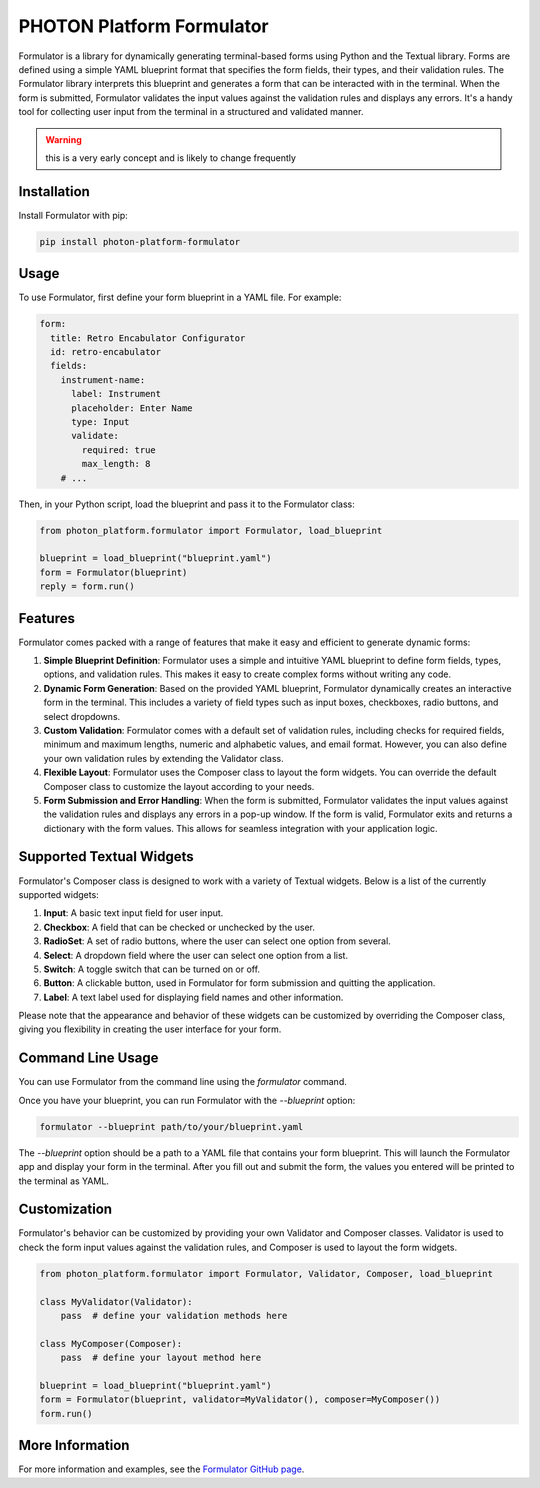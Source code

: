 ==========================
PHOTON Platform Formulator
==========================

Formulator is a library for dynamically generating terminal-based forms using
Python and the Textual library. Forms are defined using a simple YAML blueprint
format that specifies the form fields, their types, and their validation rules.
The Formulator library interprets this blueprint and generates a form that can
be interacted with in the terminal. When the form is submitted, Formulator
validates the input values against the validation rules and displays any
errors. It's a handy tool for collecting user input from the terminal in a
structured and validated manner.

.. warning::
   this is a very early concept and is likely to change frequently

Installation
============
Install Formulator with pip:

.. code-block:: bash

    pip install photon-platform-formulator


Usage
=====
To use Formulator, first define your form blueprint in a YAML file. For example:

.. code-block:: yaml

    form:
      title: Retro Encabulator Configurator
      id: retro-encabulator
      fields:
        instrument-name:
          label: Instrument
          placeholder: Enter Name
          type: Input
          validate:
            required: true
            max_length: 8
        # ...

Then, in your Python script, load the blueprint and pass it to the Formulator class:

.. code-block:: python

    from photon_platform.formulator import Formulator, load_blueprint

    blueprint = load_blueprint("blueprint.yaml")
    form = Formulator(blueprint)
    reply = form.run()


Features
========

Formulator comes packed with a range of features that make it easy and efficient to generate dynamic forms:

1. **Simple Blueprint Definition**: Formulator uses a simple and intuitive YAML
   blueprint to define form fields, types, options, and validation rules. This
   makes it easy to create complex forms without writing any code.

2. **Dynamic Form Generation**: Based on the provided YAML blueprint,
   Formulator dynamically creates an interactive form in the terminal. This
   includes a variety of field types such as input boxes, checkboxes, radio
   buttons, and select dropdowns.

3. **Custom Validation**: Formulator comes with a default set of validation
   rules, including checks for required fields, minimum and maximum lengths,
   numeric and alphabetic values, and email format. However, you can also
   define your own validation rules by extending the Validator class.

4. **Flexible Layout**: Formulator uses the Composer class to layout the form
   widgets. You can override the default Composer class to customize the layout
   according to your needs.

5. **Form Submission and Error Handling**: When the form is submitted,
   Formulator validates the input values against the validation rules and
   displays any errors in a pop-up window. If the form is valid, Formulator
   exits and returns a dictionary with the form values. This allows for
   seamless integration with your application logic.

Supported Textual Widgets
=========================

Formulator's Composer class is designed to work with a variety of Textual
widgets. Below is a list of the currently supported widgets:

1. **Input**: A basic text input field for user input.

2. **Checkbox**: A field that can be checked or unchecked by the user.

3. **RadioSet**: A set of radio buttons, where the user can select one option
   from several.

4. **Select**: A dropdown field where the user can select one option from a
   list.

5. **Switch**: A toggle switch that can be turned on or off.

6. **Button**: A clickable button, used in Formulator for form submission and
   quitting the application.

7. **Label**: A text label used for displaying field names and other
   information.

Please note that the appearance and behavior of these widgets can be customized
by overriding the Composer class, giving you flexibility in creating the user
interface for your form.


Command Line Usage
==================

You can use Formulator from the command line using the `formulator` command.

Once you have your blueprint, you can run Formulator with the `--blueprint` option:

.. code-block:: bash

    formulator --blueprint path/to/your/blueprint.yaml

The `--blueprint` option should be a path to a YAML file that contains your form blueprint. This will launch the Formulator app and display your form in the terminal. After you fill out and submit the form, the values you entered will be printed to the terminal as YAML.

Customization
=============

Formulator's behavior can be customized by providing your own Validator and
Composer classes. Validator is used to check the form input values against the
validation rules, and Composer is used to layout the form widgets.

.. code-block:: python

    from photon_platform.formulator import Formulator, Validator, Composer, load_blueprint

    class MyValidator(Validator):
        pass  # define your validation methods here

    class MyComposer(Composer):
        pass  # define your layout method here

    blueprint = load_blueprint("blueprint.yaml")
    form = Formulator(blueprint, validator=MyValidator(), composer=MyComposer())
    form.run()

More Information
================
For more information and examples, see the `Formulator GitHub page <https://github.com/photon-platform/formulator>`_.

